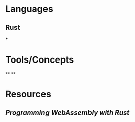 * Languages
:PROPERTIES:
:collapsed: true
:END:
** Rust
***
* Tools/Concepts
:PROPERTIES:
:END:
**
**
* Resources
:PROPERTIES:
:END:
** [[Programming WebAssembly with Rust]]